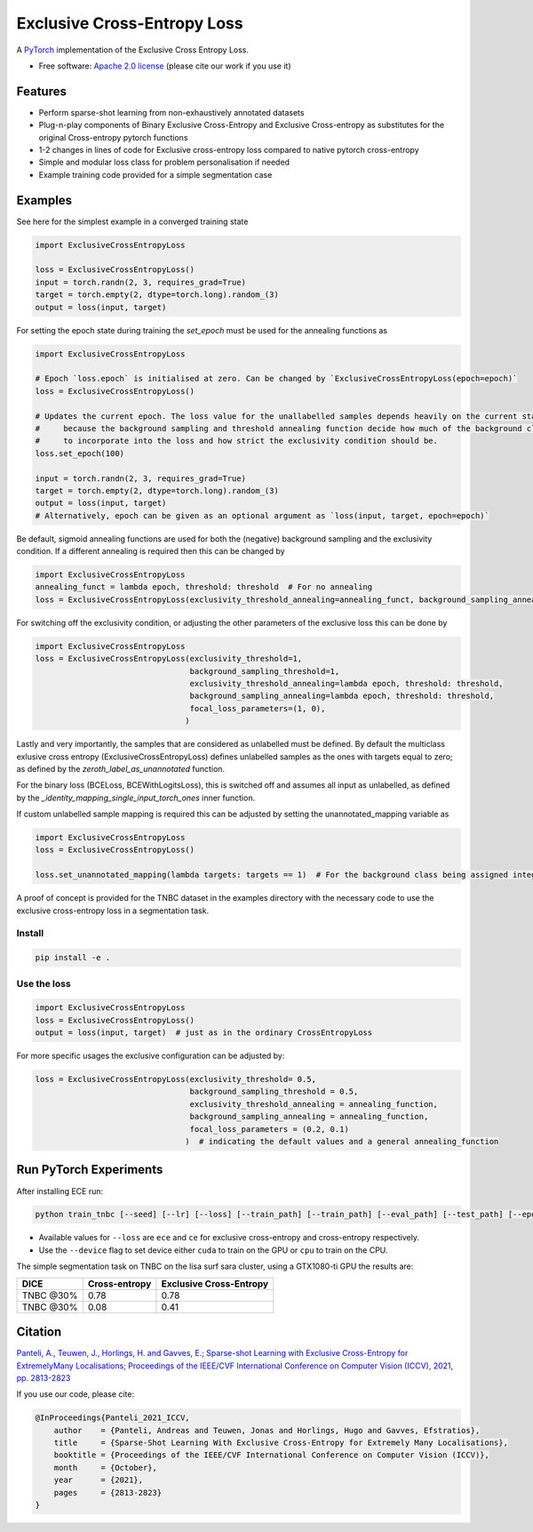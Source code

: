 ============================
Exclusive Cross-Entropy Loss
============================

.. image:: https://img.shields.io/pypi/v/ece_loss.svg
        :alt: PyPI - Latest release
        :target: https://pypi.python.org/pypi/ece_loss

.. image:: https://img.shields.io/github/license/NKI-AI/ece_loss.svg
        :alt: GitHub - Repository license
        :target: https://github.com/NKI-AI/ece_loss/blob/main/LICENSE

A `PyTorch <http://pytorch.org/>`__ implementation of the Exclusive Cross Entropy Loss.

* Free software: `Apache 2.0 license <https://github.com/NKI-AI/ece_loss/blob/main/LICENSE>`__ (please cite our work if you use it)

Features
--------

* Perform sparse-shot learning from non-exhaustively annotated datasets
* Plug-n-play components of Binary Exclusive Cross-Entropy and Exclusive Cross-entropy as substitutes for the original Cross-entropy pytorch functions
* 1-2 changes in lines of code for Exclusive cross-entropy loss compared to native pytorch cross-entropy
* Simple and modular loss class for problem personalisation if needed
* Example training code provided for a simple segmentation case


Examples
--------

See here for the simplest example in a converged training state

.. code-block:: python

    import ExclusiveCrossEntropyLoss

    loss = ExclusiveCrossEntropyLoss()
    input = torch.randn(2, 3, requires_grad=True)
    target = torch.empty(2, dtype=torch.long).random_(3)
    output = loss(input, target)

For setting the epoch state during training the `set_epoch` must be used for the annealing functions as

.. code-block:: python

    import ExclusiveCrossEntropyLoss

    # Epoch `loss.epoch` is initialised at zero. Can be changed by `ExclusiveCrossEntropyLoss(epoch=epoch)`
    loss = ExclusiveCrossEntropyLoss()

    # Updates the current epoch. The loss value for the unallabelled samples depends heavily on the current state
    #     because the background sampling and threshold annealing function decide how much of the background class
    #     to incorporate into the loss and how strict the exclusivity condition should be.
    loss.set_epoch(100)

    input = torch.randn(2, 3, requires_grad=True)
    target = torch.empty(2, dtype=torch.long).random_(3)
    output = loss(input, target)
    # Alternatively, epoch can be given as an optional argument as `loss(input, target, epoch=epoch)`


Be default, sigmoid annealing functions are used for both the (negative) background sampling and the exclusivity condition. If a different annealing is required then this can be changed by

.. code-block:: python

    import ExclusiveCrossEntropyLoss
    annealing_funct = lambda epoch, threshold: threshold  # For no annealing
    loss = ExclusiveCrossEntropyLoss(exclusivity_threshold_annealing=annealing_funct, background_sampling_annealing=annealing_funct)


For switching off the exclusivity condition, or adjusting the other parameters of the exclusive loss this can be done by

.. code-block:: python

    import ExclusiveCrossEntropyLoss
    loss = ExclusiveCrossEntropyLoss(exclusivity_threshold=1,
                                     background_sampling_threshold=1,
                                     exclusivity_threshold_annealing=lambda epoch, threshold: threshold,
                                     background_sampling_annealing=lambda epoch, threshold: threshold,
                                     focal_loss_parameters=(1, 0),
                                    )

Lastly and very importantly, the samples that are considered as unlabelled must be defined. By default the multiclass exlusive cross entropy (ExclusiveCrossEntropyLoss) defines unlabelled samples as the ones with targets equal to zero; as defined by the `zeroth_label_as_unannotated` function.

For the binary loss (BCELoss, BCEWithLogitsLoss), this is switched off and assumes all input as unlabelled, as defined by the `_identity_mapping_single_input_torch_ones` inner function.

If custom unlabelled sample mapping is required this can be adjusted by setting the unannotated_mapping variable as

.. code-block:: python

    import ExclusiveCrossEntropyLoss
    loss = ExclusiveCrossEntropyLoss()

    loss.set_unannotated_mapping(lambda targets: targets == 1)  # For the background class being assigned integer 1


A proof of concept is provided for the TNBC dataset in the examples directory with the necessary code to use the exclusive cross-entropy loss in a segmentation task.


Install
^^^^^^^^^^^^^^^^^^^^^^^^^^^^^^^^^^^^^^^^^^^^^^^^
.. code::

    pip install -e .


Use the loss
^^^^^^^^^^^^^^^^^^^^^^^^^^^^^^^^^^^^^^^^^^^^^^^^

.. code-block:: python

    import ExclusiveCrossEntropyLoss
    loss = ExclusiveCrossEntropyLoss()
    output = loss(input, target)  # just as in the ordinary CrossEntropyLoss

For more specific usages the exclusive configuration can be adjusted by:

.. code-block:: python

    loss = ExclusiveCrossEntropyLoss(exclusivity_threshold= 0.5,
                                     background_sampling_threshold = 0.5,
                                     exclusivity_threshold_annealing = annealing_function,
                                     background_sampling_annealing = annealing_function,
                                     focal_loss_parameters = (0.2, 0.1)
                                    )  # indicating the default values and a general annealing_function

Run PyTorch Experiments
-----------------------

After installing ECE run:

.. code::

    python train_tnbc [--seed] [--lr] [--loss] [--train_path] [--train_path] [--eval_path] [--test_path] [--epochs] [--batch_size] [--device]

* Available values for ``--loss`` are ``ece`` and ``ce`` for exclusive cross-entropy and cross-entropy respectively.
* Use the ``--device`` flag to set device either ``cuda`` to train on the GPU or ``cpu`` to train on the CPU.

The simple segmentation task on TNBC on the lisa surf sara cluster, using a GTX1080-ti GPU the results are:

+------------+-----------------+---------------------------+
|   DICE     |  Cross-entropy  |  Exclusive Cross-Entropy  |
+============+=================+===========================+
| TNBC @30%  |       0.78      |            0.78           |
+------------+-----------------+---------------------------+
| TNBC @30%  |       0.08      |            0.41           |
+------------+-----------------+---------------------------+

Citation
--------

`Panteli, A., Teuwen, J., Horlings, H. and Gavves, E.; Sparse-shot Learning with Exclusive Cross-Entropy for ExtremelyMany Localisations; Proceedings of the IEEE/CVF International Conference on Computer Vision (ICCV), 2021, pp. 2813-2823 <https://openaccess.thecvf.com/content/ICCV2021/html/Panteli_Sparse-Shot_Learning_With_Exclusive_Cross-Entropy_for_Extremely_Many_Localisations_ICCV_2021_paper.html>`__

If you use our code, please cite:

.. code::

    @InProceedings{Panteli_2021_ICCV,
        author    = {Panteli, Andreas and Teuwen, Jonas and Horlings, Hugo and Gavves, Efstratios},
        title     = {Sparse-Shot Learning With Exclusive Cross-Entropy for Extremely Many Localisations},
        booktitle = {Proceedings of the IEEE/CVF International Conference on Computer Vision (ICCV)},
        month     = {October},
        year      = {2021},
        pages     = {2813-2823}
    }
